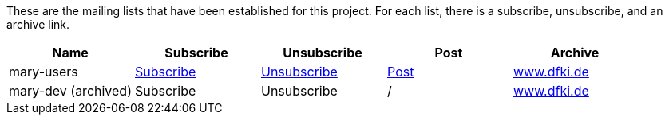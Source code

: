 These are the mailing lists that have been established for this project. For each list, there is a subscribe, unsubscribe, and an archive link.

[cols="<,^,<,^,<"]
|===
|Name |Subscribe |Unsubscribe |Post |Archive 

|mary-users |link:mailto:mary-users-request@dfki.de?subject=subscribe[Subscribe] |link:mailto:mary-users-request@dfki.de?subject=unsubscribe[Unsubscribe] |link:mailto:mary-users@dfki.de[Post] |http://www.dfki.de/pipermail/mary-users/[www.dfki.de] 
|mary-dev (archived) |Subscribe |Unsubscribe |/ |http://www.dfki.de/pipermail/mary-dev/[www.dfki.de] 
|===